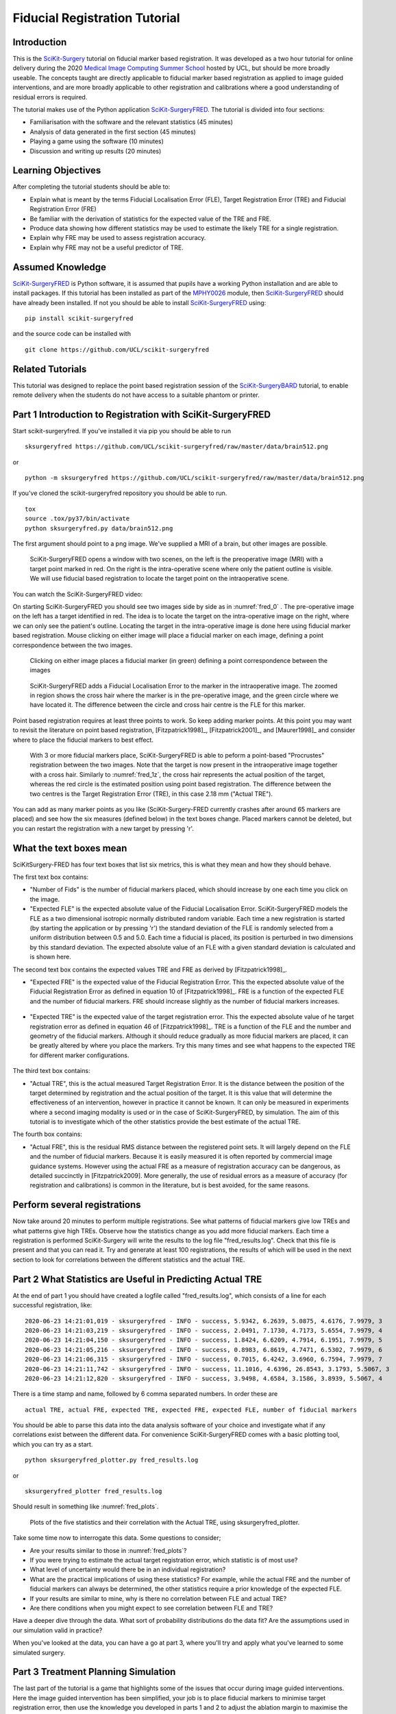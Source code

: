 .. _FidRegistrationTutorial:

Fiducial Registration Tutorial
==============================

Introduction
------------

This is the `SciKit-Surgery`_ tutorial on fiducial marker based registration. 
It was developed as a two hour tutorial for online delivery during the 2020 
`Medical Image Computing Summer School`_ hosted by UCL, but should be more broadly useable.
The concepts taught are directly applicable to fiducial marker based registration
as applied to image guided interventions, and are more broadly applicable to 
other registration and calibrations where a good understanding of residual errors 
is required. 

The tutorial makes use of the Python application `SciKit-SurgeryFRED`_.
The tutorial is divided into four sections:

* Familiarisation with the software and the relevant statistics (45 minutes)
* Analysis of data generated in the first section (45 minutes)
* Playing a game using the software (10 minutes)
* Discussion and writing up results (20 minutes)

Learning Objectives
-------------------

After completing the tutorial students should be able to:

* Explain what is meant by the terms Fiducial Localisation Error (FLE), Target Registration Error (TRE) and Fiducial Registration Error (FRE)
* Be familiar with the derivation of statistics for the expected value of the TRE and FRE.
* Produce data showing how different statistics may be used to estimate the likely TRE for a single registration.
* Explain why FRE may be used to assess registration accuracy.
* Explain why FRE may not be a useful predictor of TRE.


Assumed Knowledge
-----------------

`SciKit-SurgeryFRED`_ is Python software, it is assumed that pupils have a working Python installation and are able to install packages. If this tutorial has been installed as part of the `MPHY0026`_ module, then `SciKit-SurgeryFRED`_ should have already been installed. If not you should be able to install `SciKit-SurgeryFRED`_ using:

:: 

    pip install scikit-surgeryfred

and the source code can be installed with

:: 

    git clone https://github.com/UCL/scikit-surgeryfred


Related Tutorials
-----------------

This tutorial was designed to replace the point based registration session of the `SciKit-SurgeryBARD`_ tutorial, to enable remote delivery when the students do not have access to a suitable phantom or printer.


Part 1 Introduction to Registration with SciKit-SurgeryFRED
-----------------------------------------------------------

Start scikit-surgeryfred. If you've installed it via pip you should be able to run

:: 

    sksurgeryfred https://github.com/UCL/scikit-surgeryfred/raw/master/data/brain512.png

or 

:: 

    python -m sksurgeryfred https://github.com/UCL/scikit-surgeryfred/raw/master/data/brain512.png

If you've cloned the scikit-surgeryfred repository you should be able to run.

::

    tox
    source .tox/py37/bin/activate
    python sksurgeryfred.py data/brain512.png

The first argument should point to a png image. We've supplied a MRI of a brain, but other images are possible.

.. _fred_0:
.. figure:: registration_demo/scikit-surgeryfred_0.png
  :width: 100%

  SciKit-SurgeryFRED opens a window with two scenes, on the left is the preoperative image (MRI) with a target point marked in red. On the right is the intra-operative scene where only the patient outline is visible. We will use fiducial based registration to locate the target point on the intraoperative scene.

You can watch the SciKit-SurgeryFRED video:

.. raw:: html

  <iframe width="560" height="315" src="https://www.youtube.com/embed/t_6CH5uroYo" frameborder="0" allow="accelerometer; autoplay; encrypted-media; gyroscope; picture-in-picture" allowfullscreen></iframe>

On starting SciKit-SurgeryFRED you should see two images side by side as in :numref:`fred_0` . The pre-operative image on
the left has a target identified in red. The idea is to locate the target on the intra-operative image on the right, where we can only see the patient's outline. Locating the target in the intra-operative image is done here using fiducial marker based registration. Mouse clicking on either image will place a fiducial marker on each image, defining a point correspondence between the two images.

.. _fred_1:
.. figure:: registration_demo/scikit-surgeryfred_1.png
  :width: 100%

  Clicking on either image places a fiducial marker (in green) defining a point correspondence between the images

.. _fred_1z:
.. figure:: registration_demo/scikit-surgeryfred_1_zoom.png
  :width: 100%

  SciKit-SurgeryFRED adds a Fiducial Localisation Error to the marker in the intraoperative image. The zoomed in region shows the cross hair where the marker is in the pre-operative image, and the green circle where we have located it. The difference between the circle and cross hair centre is the FLE for this marker.


Point based registration requires at least three points to work. So keep adding marker points. At this point you may want to revisit the literature on point based registration, [Fitzpatrick1998]_, [Fitzpatrick2001]_, and  [Maurer1998]_ and consider where to place the fiducial markers to best effect. 

.. _fred_3:
.. figure:: registration_demo/scikit-surgeryfred_3.png
  :width: 100%

  With 3 or more fiducial markers place, SciKit-SurgeryFRED is able to peform a point-based "Procrustes" registration between the two images. Note that the target is now present in the intraoperative image together with a cross hair. Similarly to :numref:`fred_1z`, the cross hair represents the actual position of the target, whereas the red circle is the estimated position using point based registration. The difference between the two centres is the Target Registration Error (TRE), in this case 2.18 mm ("Actual TRE").


You can add as many marker points as you like (SciKit-Surgery-FRED currently crashes after around 65 markers are placed) and see how the six measures (defined below) in the text boxes change. Placed markers cannot be deleted, but you can restart the registration with a new target by pressing 'r'. 

What the text boxes mean
------------------------

SciKitSurgery-FRED has four text boxes that list six metrics, this is what they mean and how they should behave.

The first text box contains:

* "Number of Fids" is the number of fiducial markers placed, which should increase by one each time you click on the image.
* "Expected FLE" is the expected absolute value of the Fiducial Localisation Error. SciKit-SurgeryFRED models the FLE as a two dimensional isotropic normally distributed random variable. Each time a new registration is started (by starting the application or by pressing 'r') the standard deviation of the FLE is randomly selected from a uniform distribution between 0.5 and 5.0. Each time a fiducial is placed, its position is perturbed in two dimensions by this standard deviation. The expected absolute value of an FLE with a given standard deviation is calculated and is shown here.  

The second text box contains the expected values TRE and FRE as derived by [Fitzpatrick1998]_.

* "Expected FRE" is the expected value of the Fiducial Registration Error. This the expected absolute value of the Fiducial Registration Error as defined in equation 10 of [Fitzpatrick1998]_. FRE is a function of the expected FLE and the number of fiducial markers. FRE should increase slightly as the number of fiducial markers increases.

.. _fred_fre:
.. figure:: registration_demo/fre_equation_10.png
  :width: 50%

* "Expected TRE" is the expected value of the target registration error. This the expected absolute value of he target registration error as defined in equation 46 of [Fitzpatrick1998]_. TRE is a function of the FLE and the number and geometry of the fiducial markers. Although it should reduce gradually as more fiducial markers are placed, it can be greatly altered by where you place the markers. Try this many times and see what happens to the expected TRE for different marker configurations.

.. _fred_tre:
.. figure:: registration_demo/tre_equation_46.png
  :width: 50%

The third text box contains:

* "Actual TRE", this is the actual measured Target Registration Error. It is the distance between the position of the target determined by registration and the actual position of the target. It is this value that will determine the effectiveness of an intervention, however in practice it cannot be known. It can only be measured in experiments where a second imaging modality is used or in the case of SciKit-SurgeryFRED, by simulation. The aim of this tutorial is to investigate which of the other statistics provide the best estimate of the actual TRE.

The fourth box contains:

* "Actual FRE", this is the residual RMS distance between the registered point sets. It will largely depend on the FLE and the number of fiducial markers. Because it is easily measured it is often reported by commercial image guidance systems. However using the actual FRE as a measure of registration accuracy can be dangerous, as detailed succinctly in [Fitzpatrick2009]. More generally, the use of residual errors as a measure of accuracy (for registration and calibrations) is common in the literature, but is best avoided, for the same reasons.

Perform several registrations
-----------------------------

Now take around 20 minutes to perform multiple registrations. See what patterns of fiducial markers give low TREs and what patterns give high TREs. Observe how the statistics change as you add more fiducial markers. Each time a registration is performed SciKit-Surgery will write the results to the log file "fred_results.log". Check that this file is present and that you can read it. Try and generate at least 100 registrations, the results of which will be used in the next section to look for correlations between the different statistics and the actual TRE.


Part 2 What Statistics are Useful in Predicting Actual TRE
----------------------------------------------------------

At the end of part 1 you should have created a logfile called "fred_results.log", which consists of a line for each successful registration, like:

::

    2020-06-23 14:21:01,019 - sksurgeryfred - INFO - success, 5.9342, 6.2639, 5.0875, 4.6176, 7.9979, 3
    2020-06-23 14:21:03,219 - sksurgeryfred - INFO - success, 2.0491, 7.1730, 4.7173, 5.6554, 7.9979, 4
    2020-06-23 14:21:04,150 - sksurgeryfred - INFO - success, 1.8424, 6.6209, 4.7914, 6.1951, 7.9979, 5
    2020-06-23 14:21:05,216 - sksurgeryfred - INFO - success, 0.8983, 6.8619, 4.7471, 6.5302, 7.9979, 6
    2020-06-23 14:21:06,315 - sksurgeryfred - INFO - success, 0.7015, 6.4242, 3.6960, 6.7594, 7.9979, 7
    2020-06-23 14:21:11,742 - sksurgeryfred - INFO - success, 11.1016, 4.6396, 26.8543, 3.1793, 5.5067, 3
    2020-06-23 14:21:12,820 - sksurgeryfred - INFO - success, 3.9498, 4.6584, 3.1586, 3.8939, 5.5067, 4

There is a time stamp and name, followed by 6 comma separated numbers. In order these are

::

    actual TRE, actual FRE, expected TRE, expected FRE, expected FLE, number of fiducial markers

You should be able to parse this data into the data analysis software of your choice and investigate what if any correlations exist between the different data. For convenience SciKit-SurgeryFRED comes with a basic plotting tool, which you can try as a start.

::
    
    python sksurgeryfred_plotter.py fred_results.log

or 

:: 
    
    sksurgeryfred_plotter fred_results.log

Should result in something like :numref:`fred_plots`.

.. _fred_plots:
.. figure:: registration_demo/plots.png
  :width: 100%

  Plots of the five statistics and their correlation with the Actual TRE, using sksurgeryfred_plotter.

Take some time now to interrogate this data. Some questions to consider;

* Are your results similar to those in :numref:`fred_plots`?
* If you were trying to estimate the actual target registration error, which statistic is of most use?
* What level of uncertainty would there be in an individual registration?
* What are the practical implications of using these statistics? For example, while the actual FRE and the number of fiducial markers can always be determined, the other statistics require a prior knowledge of the expected FLE.
* If your results are similar to mine, why is there no correlation between FLE and actual TRE?
* Are there conditions when you might expect to see correlation between FLE and TRE?

Have a deeper dive through the data. What sort of probability distributions do the data fit? Are the assumptions used in our simulation valid in practice?

When you've looked at the data, you can have a go at part 3, where you'll try and apply what you've learned to some simulated surgery.


Part 3 Treatment Planning Simulation
------------------------------------

The last part of the tutorial is a game that highlights some of the issues that occur during image guided 
interventions. Here the image guided intervention has been simplified, your job is to place fiducial markers to
minimise target registration error, then use the knowledge you developed in parts 1 and 2 to adjust the ablation 
margin to maximise the treatment of the target and minimise damage to healthy tissue. Start by launching the game, something like. 

:: 

    sksurgeryfred_game https://github.com/UCL/scikit-surgeryfred/raw/master/data/brain512.png

Here's a video showing what to do:

.. raw:: html

  <iframe width="560" height="315" src="https://www.youtube.com/embed/ansH1w2ST-g" frameborder="0" allow="accelerometer; autoplay; encrypted-media; gyroscope; picture-in-picture" allowfullscreen></iframe>
    
    
The rules are:

* You are going to perform 20 image guided ablations. 
* You locate the target in the intraoperative image by placing up to 6 fiducial markers, using the same process as in part  1.
* You can change the treatment margin using the up and down arrow keys. Up to increase the margin, down to decrease.
* When you think you have the right margin you perform the ablation by pressing 'a'
* You will be awarded a score. If you treat 100% of the target you start with 1000 points, anything less than 100% and you start with 0 points. Points are then subtracted based on the amount of healthy tissue ablated. A large margin will increase the chances of 100% ablation, but increase the amount of healthy tissue ablated.
* Throughout the game you will be shown different statistics to help you make your decision. 
* For the first 4 ablations you are shown the actual TRE (this is for training purposes, you could not 
  know this during an actual ablation). Knowing the TRE makes it easy to set the margin, the margin just needs to 
  be bigger than the TRE to ensure 100% treatment.
* You can then perform 16 more ablations, being shown different combinations of statistics that could be available 
  during an actual ablation. Your job is to use your knowledge of the predictive power of these statistics (gained 
  during part 1 and 2) to set the minimum effective margin. 
* Keep going until you get to the game over screen.

When you've finished, have a look at the file 'fred_game.log'. It should contain a record of your scores together with
a record of what statistics were visible for each score. Is there a link between the visible statistics and your scores?
Does it correspond to the correlations you might have found in part 2?

I would be grateful if you let me know your scores by `emailing me`_ 'fred_game.log', along with any comments on the 
usefulness of this tutorial.
 

.. _`SciKit-Surgery`: https://github.com/UCL/scikit-surgery/wikis/home
.. _`Medical Image Computing Summer School`: https://medicss.cs.ucl.ac.uk/
.. _`SciKit-SurgeryFRED`: https://github.com/UCL/scikit-surgeryfred
.. _`MPHY0026`: https://mphy0026.readthedocs.io/en/latest/
.. _`SciKit-SurgeryBARD`: https://scikit-surgerybard.readthedocs.io/en/latest/02_4_Register_And_Ovelay.html
.. _`emailing me`: s.thompson@ucl.ac.uk

